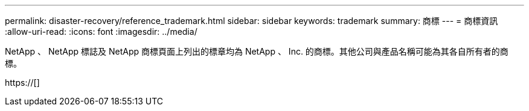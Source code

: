 ---
permalink: disaster-recovery/reference_trademark.html 
sidebar: sidebar 
keywords: trademark 
summary: 商標 
---
= 商標資訊
:allow-uri-read: 
:icons: font
:imagesdir: ../media/


NetApp 、 NetApp 標誌及 NetApp 商標頁面上列出的標章均為 NetApp 、 Inc. 的商標。其他公司與產品名稱可能為其各自所有者的商標。

https://[]
